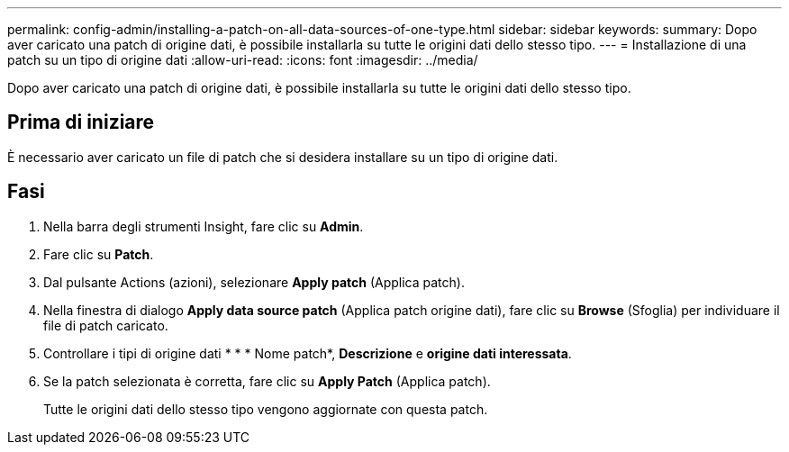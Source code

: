 ---
permalink: config-admin/installing-a-patch-on-all-data-sources-of-one-type.html 
sidebar: sidebar 
keywords:  
summary: Dopo aver caricato una patch di origine dati, è possibile installarla su tutte le origini dati dello stesso tipo. 
---
= Installazione di una patch su un tipo di origine dati
:allow-uri-read: 
:icons: font
:imagesdir: ../media/


[role="lead"]
Dopo aver caricato una patch di origine dati, è possibile installarla su tutte le origini dati dello stesso tipo.



== Prima di iniziare

È necessario aver caricato un file di patch che si desidera installare su un tipo di origine dati.



== Fasi

. Nella barra degli strumenti Insight, fare clic su *Admin*.
. Fare clic su *Patch*.
. Dal pulsante Actions (azioni), selezionare *Apply patch* (Applica patch).
. Nella finestra di dialogo *Apply data source patch* (Applica patch origine dati), fare clic su *Browse* (Sfoglia) per individuare il file di patch caricato.
. Controllare i tipi di origine dati * * * Nome patch*, *Descrizione* e *origine dati interessata*.
. Se la patch selezionata è corretta, fare clic su *Apply Patch* (Applica patch).
+
Tutte le origini dati dello stesso tipo vengono aggiornate con questa patch.



